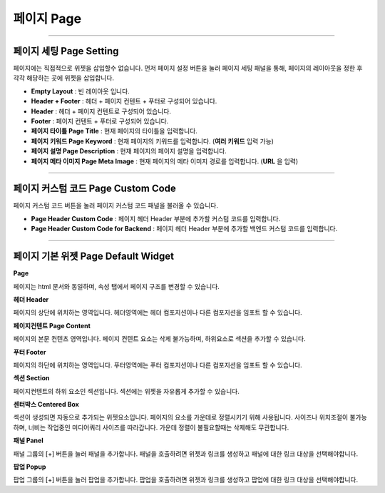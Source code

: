 

페이지 Page
============

.. image:: resource/widget/IUPage.png
-------------

페이지 세팅 Page Setting
-----------------------

페이지에는 직접적으로 위젯을 삽입할수 없습니다. 먼저 페이지 설정 버튼을 눌러 페이지 세팅 패널을 통해, 페이지의 레이아웃을 정한 후 각각 해당하는 곳에 위젯을 삽입합니다.

.. image:: resource_new/sheet_page.png

* **Empty Layout** : 빈 레이아웃 입니다.
* **Header + Footer** : 헤더 + 페이지 컨텐트 + 푸터로 구성되어 있습니다.
* **Header** : 헤더 + 페이지 컨텐트로 구성되어 있습니다.
* **Footer** : 페이지 컨텐트 + 푸터로 구성되어 있습니다.
* **페이지 타이틀 Page Title** : 현재 페이지의 타이틀을 입력합니다.
* **페이지 키워드 Page Keyword** : 현재 페이지의 키워드를 입력합니다. (**여러 키워드** 입력 가능)
* **페이지 설명 Page Description** : 현재 페이지의 페이지 설명을 입력합니다.
* **페이지 메타 이미지 Page Meta Image** : 현재 페이지의 메타 이미지 경로를 입력합니다. (**URL** 을 입력)


-------------

페이지 커스텀 코드 Page Custom Code
-----------------------

페이지 커스텀 코드 버튼을 눌러 페이지 커스텀 코드 패널을 불러올 수 있습니다.

.. image:: resource_new/sheet_page_code.png

* **Page Header Custom Code** : 페이지 헤더 Header 부분에 추가할 커스텀 코드를 입력합니다.
* **Page Header Custom Code for Backend** : 페이지 헤더 Header 부분에 추가할 백엔드 커스텀 코드를 입력합니다.



-------------



페이지 기본 위젯 Page Default Widget
----------------------------


.. image:: resource/widget/IUPage.png
**Page**

.. image:: resource_new/sheet_page_page.png
페이지는 html 문서와 동일하며, 속성 탭에서 페이지 구조를 변경할 수 있습니다.


.. image:: resource/widget/IUHeader.png
**헤더 Header**

.. image:: resource_new/sheet_page_header.png
페이지의 상단에 위치하는 영역입니다. 헤더영역에는 헤더 컴포지션이나 다른 컴포지션을 임포트 할 수 있습니다.


.. image:: resource/widget/IUPageContent.png
**페이지컨텐트 Page Content**

페이지의 본문 컨텐츠 영역입니다. 페이지 컨텐트 요소는 삭제 불가능하며, 하위요소로 섹션을 추가할 수 있습니다.


.. image:: resource/widget/IUFooter.png
**푸터 Footer**

.. image:: resource_new/sheet_page_footer.png
페이지의 하단에 위치하는 영역입니다. 푸터영역에는 푸터 컴포지션이나 다른 컴포지션을 임포트 할 수 있습니다.


.. image:: resource/widget/IUSection.png
**섹션 Section**

페이지컨텐트의 하위 요소인 섹션입니다. 섹션에는 위젯을 자유롭게 추가할 수 있습니다.


.. image:: resource/widget/IUCenterBox.png
**센터박스 Centered Box**

섹션이 생성되면 자동으로 추가되는 위젯요소입니다. 페이지의 요소를 가운데로 정렬시키기 위해 사용됩니다. 사이즈나 위치조절이 불가능하며, 너비는 작업중인 미디어쿼리 사이즈를 따라갑니다. 가운데 정렬이 불필요할때는 삭제해도 무관합니다.


.. image:: resource/widget/IUPanel.png
**패널 Panel**

.. image:: resource_new/sheet_page_panel.png
패널 그룹의 [+] 버튼을 눌러 패널을 추가합니다. 패널을 호출하려면 위젯과 링크를 생성하고 패널에 대한 링크 대상을 선택해야합니다.


.. image:: resource/widget/IUPopUp.png
**팝업 Popup**

.. image:: resource_new/sheet_page_popup.png
팝업 그룹의 [+] 버튼을 눌러 팝업을 추가합니다. 팝업을 호출하려면 위젯과 링크를 생성하고 팝업에 대한 링크 대상을 선택해야합니다.
